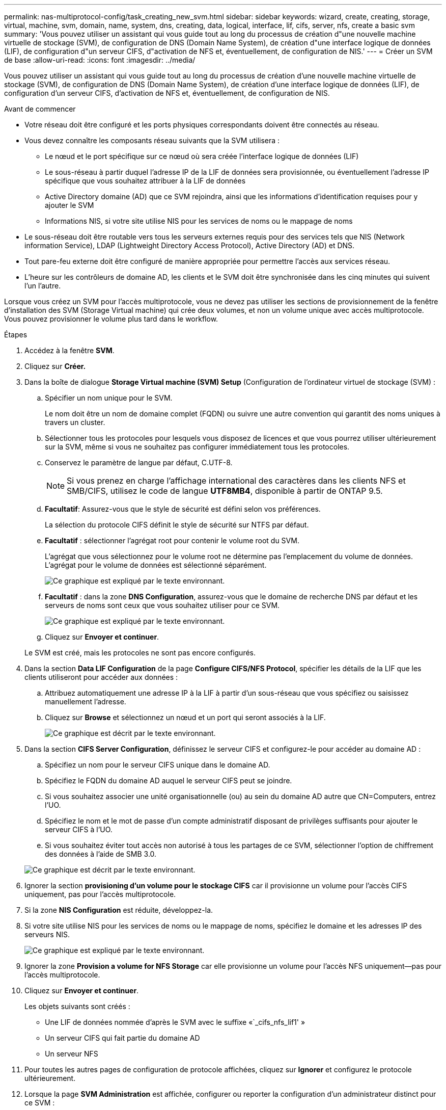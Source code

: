 ---
permalink: nas-multiprotocol-config/task_creating_new_svm.html 
sidebar: sidebar 
keywords: wizard, create, creating, storage, virtual, machine, svm, domain, name, system, dns, creating, data, logical, interface, lif, cifs, server, nfs, create a basic svm 
summary: 'Vous pouvez utiliser un assistant qui vous guide tout au long du processus de création d"une nouvelle machine virtuelle de stockage (SVM), de configuration de DNS (Domain Name System), de création d"une interface logique de données (LIF), de configuration d"un serveur CIFS, d"activation de NFS et, éventuellement, de configuration de NIS.' 
---
= Créer un SVM de base
:allow-uri-read: 
:icons: font
:imagesdir: ../media/


[role="lead"]
Vous pouvez utiliser un assistant qui vous guide tout au long du processus de création d'une nouvelle machine virtuelle de stockage (SVM), de configuration de DNS (Domain Name System), de création d'une interface logique de données (LIF), de configuration d'un serveur CIFS, d'activation de NFS et, éventuellement, de configuration de NIS.

.Avant de commencer
* Votre réseau doit être configuré et les ports physiques correspondants doivent être connectés au réseau.
* Vous devez connaître les composants réseau suivants que la SVM utilisera :
+
** Le nœud et le port spécifique sur ce nœud où sera créée l'interface logique de données (LIF)
** Le sous-réseau à partir duquel l'adresse IP de la LIF de données sera provisionnée, ou éventuellement l'adresse IP spécifique que vous souhaitez attribuer à la LIF de données
** Active Directory domaine (AD) que ce SVM rejoindra, ainsi que les informations d'identification requises pour y ajouter le SVM
** Informations NIS, si votre site utilise NIS pour les services de noms ou le mappage de noms


* Le sous-réseau doit être routable vers tous les serveurs externes requis pour des services tels que NIS (Network information Service), LDAP (Lightweight Directory Access Protocol), Active Directory (AD) et DNS.
* Tout pare-feu externe doit être configuré de manière appropriée pour permettre l'accès aux services réseau.
* L'heure sur les contrôleurs de domaine AD, les clients et le SVM doit être synchronisée dans les cinq minutes qui suivent l'un l'autre.


Lorsque vous créez un SVM pour l'accès multiprotocole, vous ne devez pas utiliser les sections de provisionnement de la fenêtre d'installation des SVM (Storage Virtual machine) qui crée deux volumes, et non un volume unique avec accès multiprotocole. Vous pouvez provisionner le volume plus tard dans le workflow.

.Étapes
. Accédez à la fenêtre *SVM*.
. Cliquez sur *Créer.*
. Dans la boîte de dialogue *Storage Virtual machine (SVM) Setup* (Configuration de l'ordinateur virtuel de stockage (SVM) :
+
.. Spécifier un nom unique pour le SVM.
+
Le nom doit être un nom de domaine complet (FQDN) ou suivre une autre convention qui garantit des noms uniques à travers un cluster.

.. Sélectionner tous les protocoles pour lesquels vous disposez de licences et que vous pourrez utiliser ultérieurement sur la SVM, même si vous ne souhaitez pas configurer immédiatement tous les protocoles.
.. Conservez le paramètre de langue par défaut, C.UTF-8.
+
[NOTE]
====
Si vous prenez en charge l'affichage international des caractères dans les clients NFS et SMB/CIFS, utilisez le code de langue *UTF8MB4*, disponible à partir de ONTAP 9.5.

====
.. *Facultatif*: Assurez-vous que le style de sécurité est défini selon vos préférences.
+
La sélection du protocole CIFS définit le style de sécurité sur NTFS par défaut.

.. *Facultatif* : sélectionner l'agrégat root pour contenir le volume root du SVM.
+
L'agrégat que vous sélectionnez pour le volume root ne détermine pas l'emplacement du volume de données. L'agrégat pour le volume de données est sélectionné séparément.

+
image::../media/svm_setup_details_page_ntfs_selected_nas_mp.gif[Ce graphique est expliqué par le texte environnant.]

.. *Facultatif* : dans la zone *DNS Configuration*, assurez-vous que le domaine de recherche DNS par défaut et les serveurs de noms sont ceux que vous souhaitez utiliser pour ce SVM.
+
image::../media/svm_setup_details_dns_nas_mp.gif[Ce graphique est expliqué par le texte environnant.]

.. Cliquez sur *Envoyer et continuer*.


+
Le SVM est créé, mais les protocoles ne sont pas encore configurés.

. Dans la section *Data LIF Configuration* de la page *Configure CIFS/NFS Protocol*, spécifier les détails de la LIF que les clients utiliseront pour accéder aux données :
+
.. Attribuez automatiquement une adresse IP à la LIF à partir d'un sous-réseau que vous spécifiez ou saisissez manuellement l'adresse.
.. Cliquez sur *Browse* et sélectionnez un nœud et un port qui seront associés à la LIF.
+
image::../media/svm_setup_cifs_nfs_page_lif_multi_nas_nas_mp.gif[Ce graphique est décrit par le texte environnant.]



. Dans la section *CIFS Server Configuration*, définissez le serveur CIFS et configurez-le pour accéder au domaine AD :
+
.. Spécifiez un nom pour le serveur CIFS unique dans le domaine AD.
.. Spécifiez le FQDN du domaine AD auquel le serveur CIFS peut se joindre.
.. Si vous souhaitez associer une unité organisationnelle (ou) au sein du domaine AD autre que CN=Computers, entrez l'UO.
.. Spécifiez le nom et le mot de passe d'un compte administratif disposant de privilèges suffisants pour ajouter le serveur CIFS à l'UO.
.. Si vous souhaitez éviter tout accès non autorisé à tous les partages de ce SVM, sélectionner l'option de chiffrement des données à l'aide de SMB 3.0.


+
image::../media/svm_setup_cifs_nfs_page_cifs_ad_nas_mp.gif[Ce graphique est décrit par le texte environnant.]

. Ignorer la section *provisioning d'un volume pour le stockage CIFS* car il provisionne un volume pour l'accès CIFS uniquement, pas pour l'accès multiprotocole.
. Si la zone *NIS Configuration* est réduite, développez-la.
. Si votre site utilise NIS pour les services de noms ou le mappage de noms, spécifiez le domaine et les adresses IP des serveurs NIS.
+
image::../media/svm_setup_cifs_nfs_page_nis_area_nas_mp.gif[Ce graphique est expliqué par le texte environnant.]

. Ignorer la zone *Provision a volume for NFS Storage* car elle provisionne un volume pour l'accès NFS uniquement--pas pour l'accès multiprotocole.
. Cliquez sur *Envoyer et continuer*.
+
Les objets suivants sont créés :

+
** Une LIF de données nommée d'après le SVM avec le suffixe «`_cifs_nfs_lif1' »
** Un serveur CIFS qui fait partie du domaine AD
** Un serveur NFS


. Pour toutes les autres pages de configuration de protocole affichées, cliquez sur *Ignorer* et configurez le protocole ultérieurement.
. Lorsque la page *SVM Administration* est affichée, configurer ou reporter la configuration d'un administrateur distinct pour ce SVM :
+
** Cliquez sur *Ignorer* et configurez un administrateur ultérieurement, si nécessaire.
** Entrez les informations requises, puis cliquez sur *Envoyer et continuer*.


. Consultez la page *Résumé*, enregistrez toutes les informations dont vous pourriez avoir besoin ultérieurement, puis cliquez sur *OK*.
+
L'administrateur DNS doit connaître le nom du serveur CIFS et l'adresse IP de la LIF de données. Les clients Windows doivent connaître le nom du serveur CIFS. Les clients NFS doivent connaître l'adresse IP de la LIF de données.



Un nouveau SVM est créé avec un serveur CIFS et un serveur NFS accessible via la même LIF de données.



== Que faire ensuite

On doit maintenant ouvrir la export policy du volume root du SVM.

*Informations connexes*

xref:task_opening_export_policy_svm_root_volume.adoc[Ouverture de la export policy du volume root du SVM (création d'un nouveau SVM compatible NFS)]

